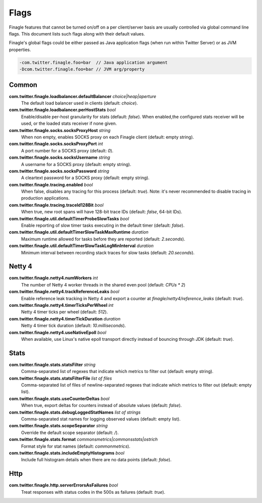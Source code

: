Flags
=====

Finagle features that cannot be turned on/off on a per client/server basis are usually controlled
via global command line flags. This document lists such flags along with their default values.

Finagle's global flags could be either passed as Java application flags (when run within
Twitter Server) or as JVM properties.

.. code-block:: scala

  -com.twitter.finagle.foo=bar  // Java application argument
  -Dcom.twitter.finagle.foo=bar // JVM arg/property

Common
------

**com.twitter.finagle.loadbalancer.defaultBalancer** `choice|heap|aperture`
  The default load balancer used in clients (default: `choice`).

**com.twitter.finagle.loadbalancer.perHostStats** `bool`
  Enable/disable per-host granularity for stats (default: `false`). When enabled,the configured stats
  receiver will be used, or the loaded stats receiver if none given.

**com.twitter.finagle.socks.socksProxyHost** `string`
  When non empty, enables SOCKS proxy on each Finagle client (default: empty string).

**com.twitter.finagle.socks.socksProxyPort** `int`
  A port number for a SOCKS proxy (default: `0`).

**com.twitter.finagle.socks.socksUsername** `string`
  A username for a SOCKS proxy (default: empty string).

**com.twitter.finagle.socks.socksPassword** `string`
  A cleartext password for a SOCKS proxy (default: empty string).

**com.twitter.finagle.tracing.enabled** `bool`
  When false, disables any tracing for this process (default: `true`). Note: it's never recommended
  to disable tracing in production applications.

**com.twitter.finagle.tracing.traceId128Bit** `bool`
  When true, new root spans will have 128-bit trace IDs (default: `false`, 64-bit IDs).

**com.twitter.finagle.util.defaultTimerProbeSlowTasks** `bool`
  Enable reporting of slow timer tasks executing in the default timer (default: `false`).

**com.twitter.finagle.util.defaultTimerSlowTaskMaxRuntime** `duration`
  Maximum runtime allowed for tasks before they are reported (default: `2.seconds`).

**com.twitter.finagle.util.defaultTimerSlowTaskLogMinInterval** `duration`
  Minimum interval between recording stack traces for slow tasks (default: `20.seconds`).

Netty 4
-------

**com.twitter.finagle.netty4.numWorkers** `int`
  The number of Netty 4 worker threads in the shared even pool (default: `CPUs * 2`)

**com.twitter.finagle.netty4.trackReferenceLeaks** `bool`
  Enable reference leak tracking in Netty 4 and export a counter at `finagle/netty4/reference_leaks`
  (default: `true`).

**com.twitter.finagle.netty4.timerTicksPerWheel** `int`
  Netty 4 timer ticks per wheel (default: `512`).

**com.twitter.finagle.netty4.timerTickDuration** `duration`
  Netty 4 timer tick duration (default: `10.milliseconds`).

**com.twitter.finagle.netty4.useNativeEpoll** `bool`
  When available, use Linux's native epoll transport directly instead of bouncing through JDK
  (default: `true`).

Stats
-----

**com.twitter.finagle.stats.statsFilter** `string`
  Comma-separated list of regexes that indicate which metrics to filter out (default: empty string).

**com.twitter.finagle.stats.statsFilterFile** `list of files`
  Comma-separated list of files of newline-separated regexes that indicate which metrics to filter
  out (default: empty list).

**com.twitter.finagle.stats.useCounterDeltas** `bool`
  When true, export deltas for counters instead of absolute values (default: `false`).

**com.twitter.finagle.stats.debugLoggedStatNames** `list of strings`
  Comma-separated stat names for logging observed values (default: empty list).

**com.twitter.finagle.stats.scopeSeparator** `string`
  Override the default scope separator (default: `/`).

**com.twitter.finagle.stats.format** `commonsmetrics|commonsstats|ostrich`
  Format style for stat names (default: `commonmetrics`).

**com.twitter.finagle.stats.includeEmptyHistograms** `bool`
  Include full histogram details when there are no data points (default: `false`).

Http
----

**com.twitter.finagle.http.serverErrorsAsFailures** `bool`
  Treat responses with status codes in the 500s as failures (default: `true`).

